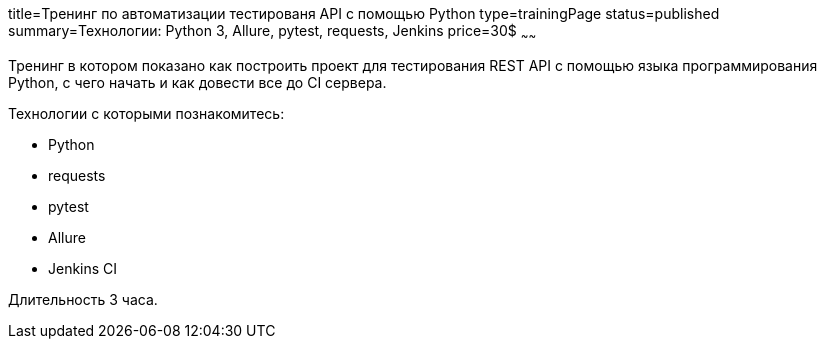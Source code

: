 title=Тренинг по автоматизации тестированя API с помощью Python
type=trainingPage
status=published
summary=Технологии: Python 3, Allure, pytest, requests, Jenkins
price=30$
~~~~~~

Тренинг в котором показано как построить проект для тестирования REST API с помощью языка программирования Python,
с чего начать и как довести все до CI сервера.

Технологии c которыми познакомитесь:

* Python
* requests
* pytest
* Allure
* Jenkins CI

Длительность 3 часа.